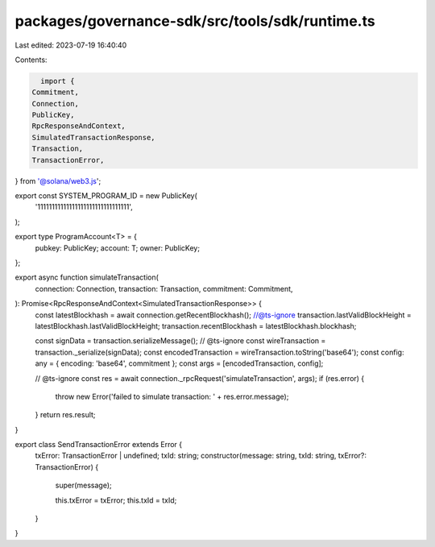 packages/governance-sdk/src/tools/sdk/runtime.ts
================================================

Last edited: 2023-07-19 16:40:40

Contents:

.. code-block:: ts

    import {
  Commitment,
  Connection,
  PublicKey,
  RpcResponseAndContext,
  SimulatedTransactionResponse,
  Transaction,
  TransactionError,
} from '@solana/web3.js';

export const SYSTEM_PROGRAM_ID = new PublicKey(
  '11111111111111111111111111111111',
);

export type ProgramAccount<T> = {
  pubkey: PublicKey;
  account: T;
  owner: PublicKey;
};

export async function simulateTransaction(
  connection: Connection,
  transaction: Transaction,
  commitment: Commitment,
): Promise<RpcResponseAndContext<SimulatedTransactionResponse>> {
  const latestBlockhash = await connection.getRecentBlockhash();
  //@ts-ignore
  transaction.lastValidBlockHeight = latestBlockhash.lastValidBlockHeight;
  transaction.recentBlockhash = latestBlockhash.blockhash;

  const signData = transaction.serializeMessage();
  // @ts-ignore
  const wireTransaction = transaction._serialize(signData);
  const encodedTransaction = wireTransaction.toString('base64');
  const config: any = { encoding: 'base64', commitment };
  const args = [encodedTransaction, config];

  // @ts-ignore
  const res = await connection._rpcRequest('simulateTransaction', args);
  if (res.error) {
    throw new Error('failed to simulate transaction: ' + res.error.message);
  }
  return res.result;
}

export class SendTransactionError extends Error {
  txError: TransactionError | undefined;
  txId: string;
  constructor(message: string, txId: string, txError?: TransactionError) {
    super(message);

    this.txError = txError;
    this.txId = txId;
  }
}


